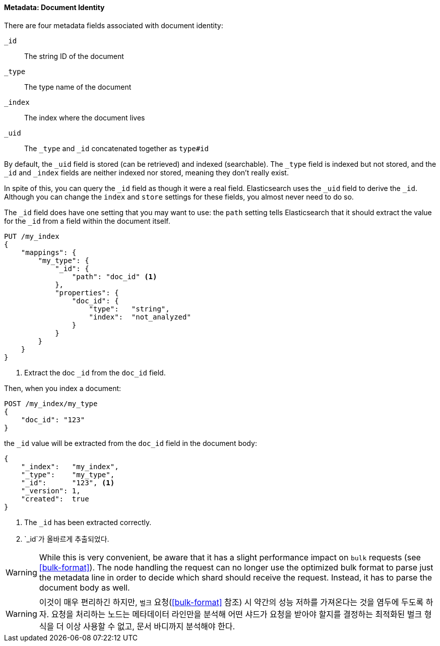 ==== Metadata: Document Identity

There are four metadata fields ((("metadata, document", "identity")))associated with document identity:

`_id`::
   The string ID of the document

`_type`::
   The type name of the document

`_index`::
   The index where the document lives

`_uid`::
   The `_type` and `_id` concatenated together as `type#id`

By default, the `_uid` field is((("id field"))) stored (can be retrieved) and
indexed (searchable).  The `_type` field((("type field")))((("index field")))((("uid field"))) is indexed but not stored,
and the `_id` and `_index` fields are neither indexed nor stored, meaning
they don't really exist.

In spite of this, you can query the `_id` field as though it were a real
field.  Elasticsearch uses the `_uid` field to derive the `_id`. Although you
can change the `index` and `store` settings for these fields, you almost
never need to do so.

The `_id` field does have one setting that you may want to use: the `path`
setting tells((("id field", "path setting")))((("path setting, id field"))) Elasticsearch that it should extract the value for the
`_id` from a field within the document itself.

[source,js]
--------------------------------------------------
PUT /my_index
{
    "mappings": {
        "my_type": {
            "_id": {
                "path": "doc_id" <1>
            },
            "properties": {
                "doc_id": {
                    "type":   "string",
                    "index":  "not_analyzed"
                }
            }
        }
    }
}
--------------------------------------------------
// SENSE: 070_Index_Mgmt/33_ID_path.json
<1> Extract the doc `_id` from the `doc_id` field.

Then, when you index a document:

[source,js]
--------------------------------------------------
POST /my_index/my_type
{
    "doc_id": "123"
}
--------------------------------------------------
// SENSE: 070_Index_Mgmt/33_ID_path.json


the `_id` value will be ((("doc_id field")))extracted from the `doc_id` field in the document
body:

[source,js]
--------------------------------------------------
{
    "_index":   "my_index",
    "_type":    "my_type",
    "_id":      "123", <1>
    "_version": 1,
    "created":  true
}
--------------------------------------------------
<1> The `_id` has been extracted correctly.
<1> `_id`가 올바르게 추출되었다.


WARNING: While this is very convenient, be aware that it has a slight
performance impact on `bulk` requests (see <<bulk-format>>). The node handling
the request can no longer use the optimized bulk format to parse just
the metadata line in order to decide which shard should receive the request.
Instead, it has to parse the document body as well.

WARNING: 이것이 매우 편리하긴 하지만, `벌크` 요청(<<bulk-format>> 참조) 시 약간의 성능 저하를 가져온다는 것을 염두에 두도록 하자.
요청을 처리하는 노드는 메타데이터 라인만을 분석해 어떤 샤드가 요청을 받아야 할지를 결정하는
최적화된 벌크 형식을 더 이상 사용할 수 없고, 문서 바디까지 분석해야 한다.
